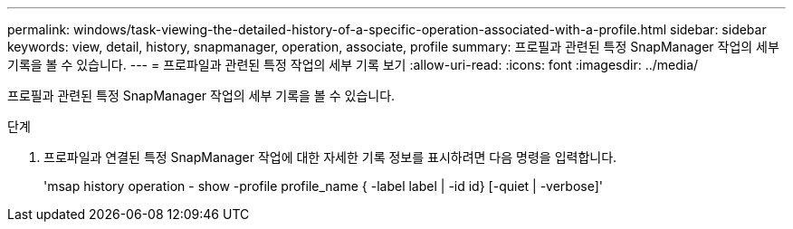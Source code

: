 ---
permalink: windows/task-viewing-the-detailed-history-of-a-specific-operation-associated-with-a-profile.html 
sidebar: sidebar 
keywords: view, detail, history, snapmanager, operation, associate, profile 
summary: 프로필과 관련된 특정 SnapManager 작업의 세부 기록을 볼 수 있습니다. 
---
= 프로파일과 관련된 특정 작업의 세부 기록 보기
:allow-uri-read: 
:icons: font
:imagesdir: ../media/


[role="lead"]
프로필과 관련된 특정 SnapManager 작업의 세부 기록을 볼 수 있습니다.

.단계
. 프로파일과 연결된 특정 SnapManager 작업에 대한 자세한 기록 정보를 표시하려면 다음 명령을 입력합니다.
+
'msap history operation - show -profile profile_name { -label label | -id id} [-quiet | -verbose]'


